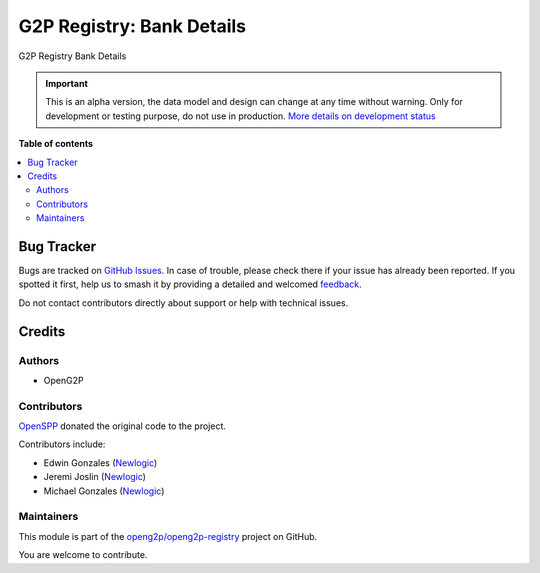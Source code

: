 ==========================
G2P Registry: Bank Details
==========================

.. 
   !!!!!!!!!!!!!!!!!!!!!!!!!!!!!!!!!!!!!!!!!!!!!!!!!!!!
   !! This file is generated by oca-gen-addon-readme !!
   !! changes will be overwritten.                   !!
   !!!!!!!!!!!!!!!!!!!!!!!!!!!!!!!!!!!!!!!!!!!!!!!!!!!!
   !! source digest: sha256:b887bf6b7fea40f1d71978d9aabe450571a6ac19fcf8426c223cec1016d37f38
   !!!!!!!!!!!!!!!!!!!!!!!!!!!!!!!!!!!!!!!!!!!!!!!!!!!!

.. |badge1| image:: https://img.shields.io/badge/maturity-Alpha-red.png
    :target: https://odoo-community.org/page/development-status
    :alt: Alpha
.. |badge2| image:: https://img.shields.io/badge/github-openg2p%2Fopeng2p--registry-lightgray.png?logo=github
    :target: https://github.com/openg2p/openg2p-registry/tree/17.0/g2p_bank
    :alt: openg2p/openg2p-registry

|badge1| |badge2|

G2P Registry Bank Details

.. IMPORTANT::
   This is an alpha version, the data model and design can change at any time without warning.
   Only for development or testing purpose, do not use in production.
   `More details on development status <https://odoo-community.org/page/development-status>`_

**Table of contents**

.. contents::
   :local:

Bug Tracker
===========

Bugs are tracked on `GitHub Issues <https://github.com/openg2p/openg2p-registry/issues>`_.
In case of trouble, please check there if your issue has already been reported.
If you spotted it first, help us to smash it by providing a detailed and welcomed
`feedback <https://github.com/openg2p/openg2p-registry/issues/new?body=module:%20g2p_bank%0Aversion:%2017.0%0A%0A**Steps%20to%20reproduce**%0A-%20...%0A%0A**Current%20behavior**%0A%0A**Expected%20behavior**>`_.

Do not contact contributors directly about support or help with technical issues.

Credits
=======

Authors
-------

* OpenG2P

Contributors
------------

`OpenSPP <https://openspp.org>`__ donated the original code to the
project.

Contributors include:

-  Edwin Gonzales (`Newlogic <https://newlogic.com>`__)
-  Jeremi Joslin (`Newlogic <https://newlogic.com>`__)
-  Michael Gonzales (`Newlogic <https://newlogic.com>`__)

Maintainers
-----------

This module is part of the `openg2p/openg2p-registry <https://github.com/openg2p/openg2p-registry/tree/17.0/g2p_bank>`_ project on GitHub.

You are welcome to contribute.
